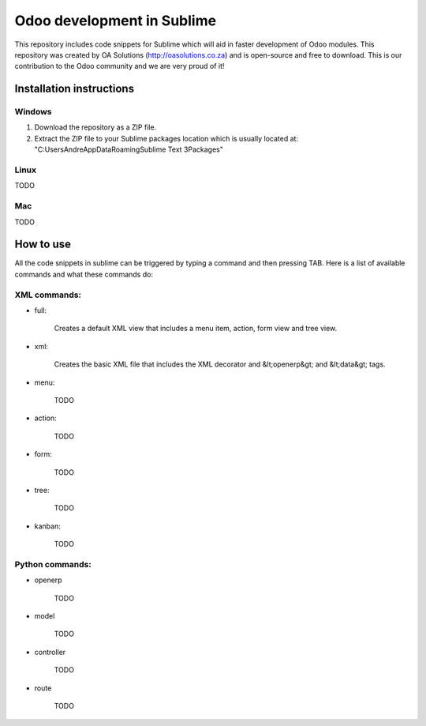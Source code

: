Odoo development in Sublime
===========================

This repository includes code snippets for Sublime which will aid in faster development of Odoo modules. This repository was created by OA Solutions (http://oasolutions.co.za) and is open-source and free to download. This is our contribution to the Odoo community and we are very proud of it!

Installation instructions
-------------------------

Windows
~~~~~~~

1) Download the repository as a ZIP file.

2) Extract the ZIP file to your Sublime packages location which is usually located at: "C:\Users\Andre\AppData\Roaming\Sublime Text 3\Packages"

Linux
~~~~~

TODO

Mac
~~~

TODO

How to use
----------

All the code snippets in sublime can be triggered by typing a command and then pressing TAB. Here is a list of available commands and what these commands do:

XML commands:
~~~~~~~~~~~~~

- full:

	Creates a default XML view that includes a menu item, action, form view and tree view.

- xml:

	Creates the basic XML file that includes the XML decorator and &lt;openerp&gt; and &lt;data&gt; tags.

- menu:

	TODO

- action:

	TODO

- form:

	TODO

- tree:

	TODO

- kanban:

	TODO


Python commands:
~~~~~~~~~~~~~~~~

- openerp

	TODO

- model

	TODO

- controller

	TODO

- route

	TODO
